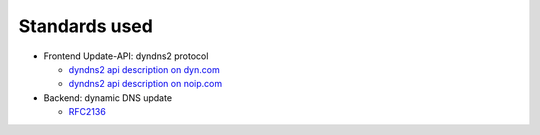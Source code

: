 Standards used
==============

* Frontend Update-API: dyndns2 protocol

  + `dyndns2 api description on dyn.com <http://dyn.com/support/developers/api/>`_
  + `dyndns2 api description on noip.com <http://www.noip.com/integrate/>`_


* Backend: dynamic DNS update

  + `RFC2136 <http://www.ietf.org/rfc/rfc2136.txt>`_
